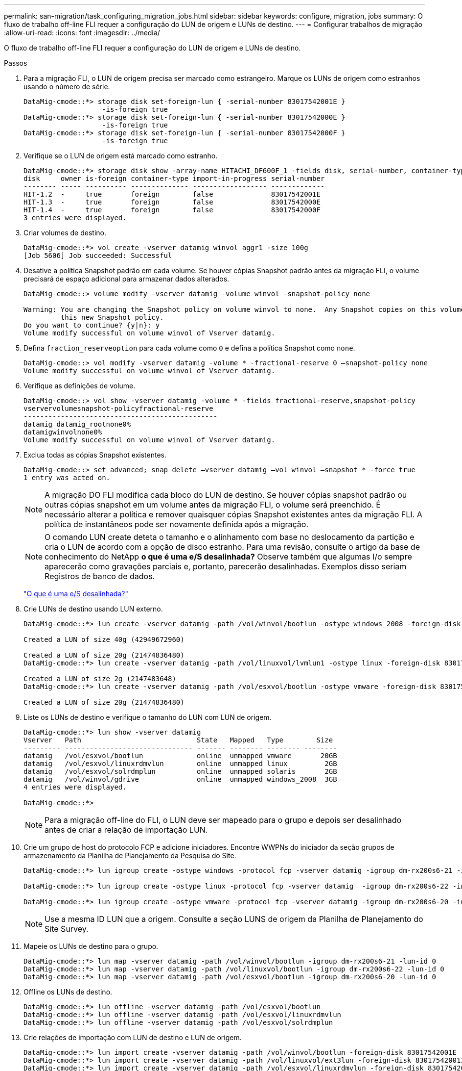 ---
permalink: san-migration/task_configuring_migration_jobs.html 
sidebar: sidebar 
keywords: configure, migration, jobs 
summary: O fluxo de trabalho off-line FLI requer a configuração do LUN de origem e LUNs de destino. 
---
= Configurar trabalhos de migração
:allow-uri-read: 
:icons: font
:imagesdir: ../media/


[role="lead"]
O fluxo de trabalho off-line FLI requer a configuração do LUN de origem e LUNs de destino.

.Passos
. Para a migração FLI, o LUN de origem precisa ser marcado como estrangeiro. Marque os LUNs de origem como estranhos usando o número de série.
+
[listing]
----

DataMig-cmode::*> storage disk set-foreign-lun { -serial-number 83017542001E }
                   -is-foreign true
DataMig-cmode::*> storage disk set-foreign-lun { -serial-number 83017542000E }
                   -is-foreign true
DataMig-cmode::*> storage disk set-foreign-lun { -serial-number 83017542000F }
                   -is-foreign true
----
. Verifique se o LUN de origem está marcado como estranho.
+
[listing]
----
DataMig-cmode::*> storage disk show -array-name HITACHI_DF600F_1 -fields disk, serial-number, container-type, owner,import-in-progress, is-foreign
disk     owner is-foreign container-type import-in-progress serial-number
-------- ----- ---------- -------------- ------------------ -------------
HIT-1.2  -     true       foreign        false              83017542001E
HIT-1.3  -     true       foreign        false              83017542000E
HIT-1.4  -     true       foreign        false              83017542000F
3 entries were displayed.
----
. Criar volumes de destino.
+
[listing]
----
DataMig-cmode::*> vol create -vserver datamig winvol aggr1 -size 100g
[Job 5606] Job succeeded: Successful
----
. Desative a política Snapshot padrão em cada volume. Se houver cópias Snapshot padrão antes da migração FLI, o volume precisará de espaço adicional para armazenar dados alterados.
+
[listing]
----
DataMig-cmode::> volume modify -vserver datamig -volume winvol -snapshot-policy none

Warning: You are changing the Snapshot policy on volume winvol to none.  Any Snapshot copies on this volume from the previous policy will not be deleted by
         this new Snapshot policy.
Do you want to continue? {y|n}: y
Volume modify successful on volume winvol of Vserver datamig.
----
. Defina `fraction_reserveoption` para cada volume como `0` e defina a política Snapshot como `none`.
+
[listing]
----
DataMig-cmode::> vol modify -vserver datamig -volume * -fractional-reserve 0 –snapshot-policy none
Volume modify successful on volume winvol of Vserver datamig.
----
. Verifique as definições de volume.
+
[listing]
----
DataMig-cmode::> vol show -vserver datamig -volume * -fields fractional-reserve,snapshot-policy
vservervolumesnapshot-policyfractional-reserve
-----------------------------------------------
datamig datamig_rootnone0%
datamigwinvolnone0%
Volume modify successful on volume winvol of Vserver datamig.
----
. Exclua todas as cópias Snapshot existentes.
+
[listing]
----
DataMig-cmode::> set advanced; snap delete –vserver datamig –vol winvol –snapshot * -force true
1 entry was acted on.
----
+
[NOTE]
====
A migração DO FLI modifica cada bloco do LUN de destino. Se houver cópias snapshot padrão ou outras cópias snapshot em um volume antes da migração FLI, o volume será preenchido. É necessário alterar a política e remover quaisquer cópias Snapshot existentes antes da migração FLI. A política de instantâneos pode ser novamente definida após a migração.

====
+
[NOTE]
====
O comando LUN create deteta o tamanho e o alinhamento com base no deslocamento da partição e cria o LUN de acordo com a opção de disco estranho. Para uma revisão, consulte o artigo da base de conhecimento do NetApp *o que é uma e/S desalinhada?* Observe também que algumas I/o sempre aparecerão como gravações parciais e, portanto, parecerão desalinhadas. Exemplos disso seriam Registros de banco de dados.

====
+
https://kb.netapp.com/Advice_and_Troubleshooting/Data_Storage_Software/ONTAP_OS/What_is_an_unaligned_I%2F%2FO%3F["O que é uma e/S desalinhada?"]

. Crie LUNs de destino usando LUN externo.
+
[listing]
----
DataMig-cmode::*> lun create -vserver datamig -path /vol/winvol/bootlun -ostype windows_2008 -foreign-disk 83017542001E

Created a LUN of size 40g (42949672960)

Created a LUN of size 20g (21474836480)
DataMig-cmode::*> lun create -vserver datamig -path /vol/linuxvol/lvmlun1 -ostype linux -foreign-disk 830175420011

Created a LUN of size 2g (2147483648)
DataMig-cmode::*> lun create -vserver datamig -path /vol/esxvol/bootlun -ostype vmware -foreign-disk 830175420014

Created a LUN of size 20g (21474836480)
----
. Liste os LUNs de destino e verifique o tamanho do LUN com LUN de origem.
+
[listing]
----
DataMig-cmode::*> lun show -vserver datamig
Vserver   Path                            State   Mapped   Type        Size
--------- ------------------------------- ------- -------- -------- --------
datamig   /vol/esxvol/bootlun             online  unmapped vmware       20GB
datamig   /vol/esxvol/linuxrdmvlun        online  unmapped linux         2GB
datamig   /vol/esxvol/solrdmplun          online  unmapped solaris       2GB
datamig   /vol/winvol/gdrive              online  unmapped windows_2008  3GB
4 entries were displayed.

DataMig-cmode::*>
----
+
[NOTE]
====
Para a migração off-line do FLI, o LUN deve ser mapeado para o grupo e depois ser desalinhado antes de criar a relação de importação LUN.

====
. Crie um grupo de host do protocolo FCP e adicione iniciadores. Encontre WWPNs do iniciador da seção grupos de armazenamento da Planilha de Planejamento da Pesquisa do Site.
+
[listing]
----
DataMig-cmode::*> lun igroup create -ostype windows -protocol fcp -vserver datamig -igroup dm-rx200s6-21 -initiator 21:00:00:24:ff:30:14:c4,21:00:00:24:ff:30:14:c5

DataMig-cmode::*> lun igroup create -ostype linux -protocol fcp -vserver datamig  -igroup dm-rx200s6-22 -initiator 21:00:00:24:ff:30:04:85,21:00:00:24:ff:30:04:84

DataMig-cmode::*> lun igroup create -ostype vmware -protocol fcp -vserver datamig -igroup dm-rx200s6-20 -initiator 21:00:00:24:ff:30:03:ea,21:00:00:24:ff:30:03:eb
----
+
[NOTE]
====
Use a mesma ID LUN que a origem. Consulte a seção LUNS de origem da Planilha de Planejamento do Site Survey.

====
. Mapeie os LUNs de destino para o grupo.
+
[listing]
----
DataMig-cmode::*> lun map -vserver datamig -path /vol/winvol/bootlun -igroup dm-rx200s6-21 -lun-id 0
DataMig-cmode::*> lun map -vserver datamig -path /vol/linuxvol/bootlun -igroup dm-rx200s6-22 -lun-id 0
DataMig-cmode::*> lun map -vserver datamig -path /vol/esxvol/bootlun -igroup dm-rx200s6-20 -lun-id 0
----
. Offline os LUNs de destino.
+
[listing]
----
DataMig-cmode::*> lun offline -vserver datamig -path /vol/esxvol/bootlun
DataMig-cmode::*> lun offline -vserver datamig -path /vol/esxvol/linuxrdmvlun
DataMig-cmode::*> lun offline -vserver datamig -path /vol/esxvol/solrdmplun
----
. Crie relações de importação com LUN de destino e LUN de origem.
+
[listing]
----
DataMig-cmode::*> lun import create -vserver datamig -path /vol/winvol/bootlun -foreign-disk 83017542001E
DataMig-cmode::*> lun import create -vserver datamig -path /vol/linuxvol/ext3lun -foreign-disk 830175420013
DataMig-cmode::*> lun import create -vserver datamig -path /vol/esxvol/linuxrdmvlun -foreign-disk 830175420018
DataMig-cmode::*> lun import create -vserver datamig -path /vol/esxvol/solrdmplun -foreign-disk 830175420019
----
. Verifique a criação do trabalho de importação.
+
[listing]
----
DataMig-cmode::*> lun import show -vserver datamig
vserver foreign-disk   path                operation admin operational percent
                                         in progress state state       complete
-------------------------------------------------------------------------------
datamig 83017542000E   /vol/winvol/fdrive  import    stopped
                                                           stopped            0
datamig 83017542000F   /vol/winvol/gdrive  import    stopped
                                                           stopped            0
datamig 830175420010   /vol/linuxvol/bootlun
                                           import    stopped
                                                           stopped            0
3 entries were displayed.
----

